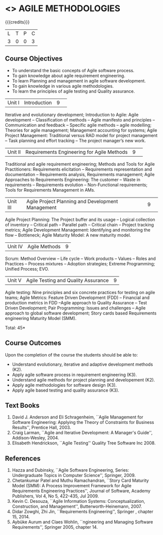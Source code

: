 * <<<PE503>>> AGILE METHODOLOGIES
:properties:
:author: Dr. S. Saraswathi and Ms. K. Madheswari
:date: 
:end:

#+startup: showall

{{{credits}}}
| L | T | P | C |
| 3 | 0 | 0 | 3 |

** Course Objectives
- To understand the basic concepts of Agile software process.
- To gain knowledge about agile requirement engineering.
- To learn Planning and management in agile software development.
- To gain knowledge in various agile methodologies.
- To learn the principles of agile testing and Quality assurance. 


|Unit I|Introduction|9| 
Iterative and evolutionary development; Introduction to Agile: Agile development -- Classification of methods -- Agile manifesto and principles -- Communication and feedback -- Specific agile methods -- agile modelling;  Theories for agile management; Management accounting for systems; Agile Project Management: Traditional versus RAD model for project management -- Task planning and effort tracking -- The project manager’s new work.



|Unit II |Requirements Engineering for Agile Methods |9| 
Traditional and agile requirement engineering; Methods and Tools for Agile Practitioners: Requirements elicitation -- Requirements representation and documentation -- Requirements analysis, Requirements management; Agile Approaches to Requirements Engineering: The customer -- Waste in requirements -- Requirements evolution -- Non-Functional requirements; Tools for Requirements Management in AMs.


|Unit III|Agile Project Planning and Development Management|9| 
Agile Project Planning: The Project buffer and its usage -- Logical collection of inventory -- Critical path -- Parallel path -- Critical chain -- Project tracking metrics;  Agile Development Management: Identifying and monitoring the flow -- Bottleneck; Agile Maturity Model: A new maturity model.


|Unit IV| Agile Methods|9|
Scrum: Method Overview -- Life cycle -- Work products – Values -- Roles and Practices -- Process mixtures --  Adoption strategies;  Extreme Programming; Unified Process; EVO.



|Unit V|Agile Testing and Quality Assurance|9|
Agile testing: Nine principles and six concrete practices for testing on agile teams; Agile Metrics:  Feature Driven Development (FDD) -- Financial and production metrics in FDD --Agile approach to Quality Assurance -- Test Driven Development; Pair Programming: Issues and challenges -- Agile approach to global software development; Story cards based Requirements engineering Maturity Model (SMM).

\hfill *Total: 45*

** Course Outcomes
Upon the completion of the course the students should be able to: 
- Understand evolutionary, iterative and adaptive development methods (K2).
- Apply agile software process in requirement engineering (K3).
- Understand agile methods for project planning and developement (K2).
- Apply agile methodologies for software design (K3).
- Apply agile based testing and quality assurance (K3).



** Text Books
1. David J. Anderson and Eli Schragenheim, ``Agile Management for Software Engineering: Applying the Theory of Constraints for Business Results'', Prentice Hall, 2003.
2. Craig Larman, ``Agile and Iterative Development: A Manager's Guide'', Addison-Wesley, 2004.
3. Elisabeth Hendrickson, ``Agile Testing'' Quality Tree Software Inc 2008.

	
** References
1. Hazza and Dubinsky, ``Agile Software Engineering, Series: Undergraduate Topics in Computer Science'', Springer, 2009.
2. Chetankumar Patel and Muthu Ramachandran, ``Story Card Maturity Model (SMM): A Process Improvement Framework for Agile Requirements Engineering Practices'', Journal of Software, Academy Publishers, Vol 4, No 5, 422-435, Jul 2009.
3. Kevin C. Desouza, ``Agile Information Systems: Conceptualization, Construction, and Management'', Butterworth-Heinemann, 2007.
4. Didar Zowghi, Zhi Jin, ``Requirements Engineering'', Springer , chapter 15, 2014.
5. Aybüke Aurum and Claes Wohlin, ``ngineering and Managing Software Requirements'', Springer 2005, chapter 14.
